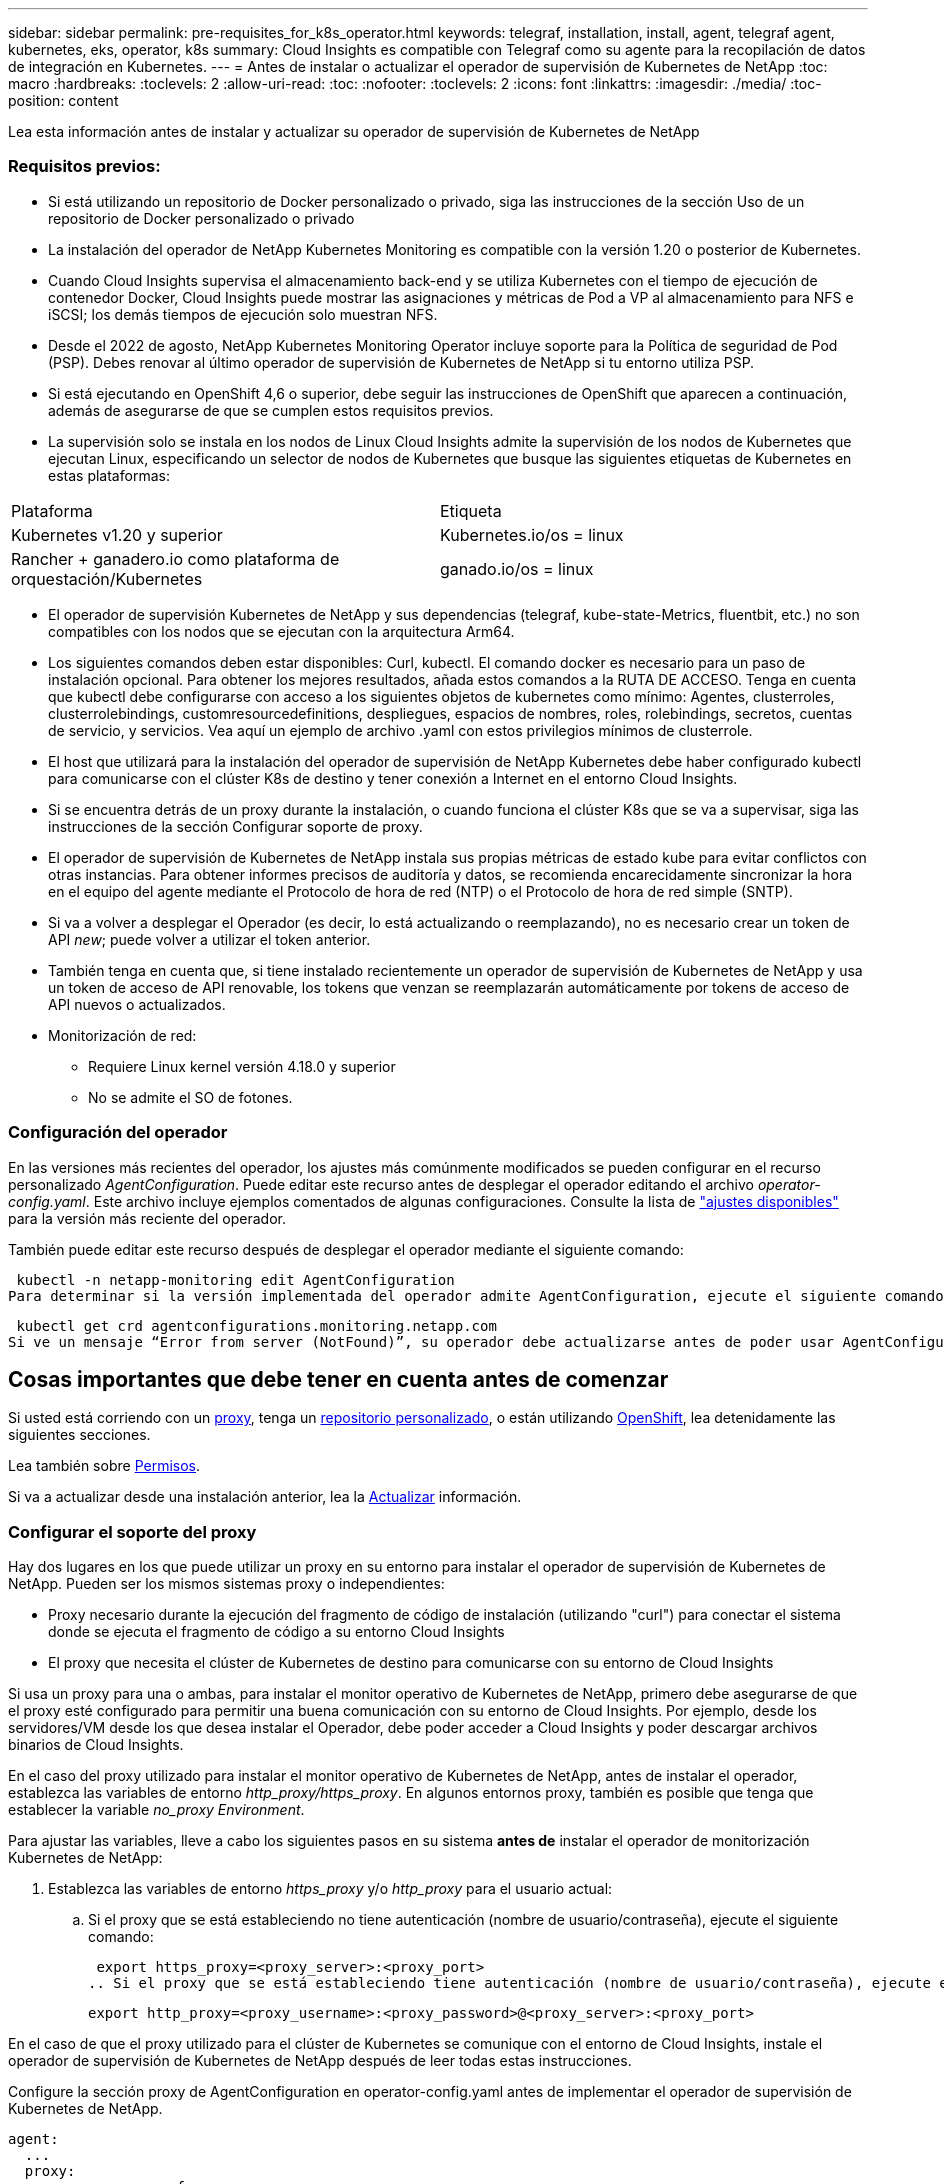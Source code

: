 ---
sidebar: sidebar 
permalink: pre-requisites_for_k8s_operator.html 
keywords: telegraf, installation, install, agent, telegraf agent, kubernetes, eks, operator, k8s 
summary: Cloud Insights es compatible con Telegraf como su agente para la recopilación de datos de integración en Kubernetes. 
---
= Antes de instalar o actualizar el operador de supervisión de Kubernetes de NetApp
:toc: macro
:hardbreaks:
:toclevels: 2
:allow-uri-read: 
:toc: 
:nofooter: 
:toclevels: 2
:icons: font
:linkattrs: 
:imagesdir: ./media/
:toc-position: content


[role="lead"]
Lea esta información antes de instalar y actualizar su operador de supervisión de Kubernetes de NetApp



=== Requisitos previos:

* Si está utilizando un repositorio de Docker personalizado o privado, siga las instrucciones de la sección Uso de un repositorio de Docker personalizado o privado
* La instalación del operador de NetApp Kubernetes Monitoring es compatible con la versión 1.20 o posterior de Kubernetes.
* Cuando Cloud Insights supervisa el almacenamiento back-end y se utiliza Kubernetes con el tiempo de ejecución de contenedor Docker, Cloud Insights puede mostrar las asignaciones y métricas de Pod a VP al almacenamiento para NFS e iSCSI; los demás tiempos de ejecución solo muestran NFS.
* Desde el 2022 de agosto, NetApp Kubernetes Monitoring Operator incluye soporte para la Política de seguridad de Pod (PSP). Debes renovar al último operador de supervisión de Kubernetes de NetApp si tu entorno utiliza PSP.
* Si está ejecutando en OpenShift 4,6 o superior, debe seguir las instrucciones de OpenShift que aparecen a continuación, además de asegurarse de que se cumplen estos requisitos previos.
* La supervisión solo se instala en los nodos de Linux Cloud Insights admite la supervisión de los nodos de Kubernetes que ejecutan Linux, especificando un selector de nodos de Kubernetes que busque las siguientes etiquetas de Kubernetes en estas plataformas:


|===


| Plataforma | Etiqueta 


| Kubernetes v1.20 y superior | Kubernetes.io/os = linux 


| Rancher + ganadero.io como plataforma de orquestación/Kubernetes | ganado.io/os = linux 
|===
* El operador de supervisión Kubernetes de NetApp y sus dependencias (telegraf, kube-state-Metrics, fluentbit, etc.) no son compatibles con los nodos que se ejecutan con la arquitectura Arm64.
* Los siguientes comandos deben estar disponibles: Curl, kubectl. El comando docker es necesario para un paso de instalación opcional. Para obtener los mejores resultados, añada estos comandos a la RUTA DE ACCESO. Tenga en cuenta que kubectl debe configurarse con acceso a los siguientes objetos de kubernetes como mínimo: Agentes, clusterroles, clusterrolebindings, customresourcedefinitions, despliegues, espacios de nombres, roles, rolebindings, secretos, cuentas de servicio, y servicios. Vea aquí un ejemplo de archivo .yaml con estos privilegios mínimos de clusterrole.
* El host que utilizará para la instalación del operador de supervisión de NetApp Kubernetes debe haber configurado kubectl para comunicarse con el clúster K8s de destino y tener conexión a Internet en el entorno Cloud Insights.
* Si se encuentra detrás de un proxy durante la instalación, o cuando funciona el clúster K8s que se va a supervisar, siga las instrucciones de la sección Configurar soporte de proxy.
* El operador de supervisión de Kubernetes de NetApp instala sus propias métricas de estado kube para evitar conflictos con otras instancias. Para obtener informes precisos de auditoría y datos, se recomienda encarecidamente sincronizar la hora en el equipo del agente mediante el Protocolo de hora de red (NTP) o el Protocolo de hora de red simple (SNTP).
* Si va a volver a desplegar el Operador (es decir, lo está actualizando o reemplazando), no es necesario crear un token de API _new_; puede volver a utilizar el token anterior.
* También tenga en cuenta que, si tiene instalado recientemente un operador de supervisión de Kubernetes de NetApp y usa un token de acceso de API renovable, los tokens que venzan se reemplazarán automáticamente por tokens de acceso de API nuevos o actualizados.
* Monitorización de red:
+
** Requiere Linux kernel versión 4.18.0 y superior
** No se admite el SO de fotones.






=== Configuración del operador

En las versiones más recientes del operador, los ajustes más comúnmente modificados se pueden configurar en el recurso personalizado _AgentConfiguration_. Puede editar este recurso antes de desplegar el operador editando el archivo _operator-config.yaml_. Este archivo incluye ejemplos comentados de algunas configuraciones. Consulte la lista de link:telegraf_agent_k8s_config_options.html["ajustes disponibles"] para la versión más reciente del operador.

También puede editar este recurso después de desplegar el operador mediante el siguiente comando:

 kubectl -n netapp-monitoring edit AgentConfiguration
Para determinar si la versión implementada del operador admite AgentConfiguration, ejecute el siguiente comando:

 kubectl get crd agentconfigurations.monitoring.netapp.com
Si ve un mensaje “Error from server (NotFound)”, su operador debe actualizarse antes de poder usar AgentConfiguration.



== Cosas importantes que debe tener en cuenta antes de comenzar

Si usted está corriendo con un <<configuring-proxy-support,proxy>>, tenga un <<using-a-custom-or-private-docker-repository,repositorio personalizado>>, o están utilizando <<openshift-instructions,OpenShift>>, lea detenidamente las siguientes secciones.

Lea también sobre <<permissions,Permisos>>.

Si va a actualizar desde una instalación anterior, lea la <<actualizar,Actualizar>> información.



=== Configurar el soporte del proxy

Hay dos lugares en los que puede utilizar un proxy en su entorno para instalar el operador de supervisión de Kubernetes de NetApp. Pueden ser los mismos sistemas proxy o independientes:

* Proxy necesario durante la ejecución del fragmento de código de instalación (utilizando "curl") para conectar el sistema donde se ejecuta el fragmento de código a su entorno Cloud Insights
* El proxy que necesita el clúster de Kubernetes de destino para comunicarse con su entorno de Cloud Insights


Si usa un proxy para una o ambas, para instalar el monitor operativo de Kubernetes de NetApp, primero debe asegurarse de que el proxy esté configurado para permitir una buena comunicación con su entorno de Cloud Insights. Por ejemplo, desde los servidores/VM desde los que desea instalar el Operador, debe poder acceder a Cloud Insights y poder descargar archivos binarios de Cloud Insights.

En el caso del proxy utilizado para instalar el monitor operativo de Kubernetes de NetApp, antes de instalar el operador, establezca las variables de entorno _http_proxy/https_proxy_. En algunos entornos proxy, también es posible que tenga que establecer la variable _no_proxy Environment_.

Para ajustar las variables, lleve a cabo los siguientes pasos en su sistema *antes de* instalar el operador de monitorización Kubernetes de NetApp:

. Establezca las variables de entorno _https_proxy_ y/o _http_proxy_ para el usuario actual:
+
.. Si el proxy que se está estableciendo no tiene autenticación (nombre de usuario/contraseña), ejecute el siguiente comando:
+
 export https_proxy=<proxy_server>:<proxy_port>
.. Si el proxy que se está estableciendo tiene autenticación (nombre de usuario/contraseña), ejecute este comando:
+
 export http_proxy=<proxy_username>:<proxy_password>@<proxy_server>:<proxy_port>




En el caso de que el proxy utilizado para el clúster de Kubernetes se comunique con el entorno de Cloud Insights, instale el operador de supervisión de Kubernetes de NetApp después de leer todas estas instrucciones.

Configure la sección proxy de AgentConfiguration en operator-config.yaml antes de implementar el operador de supervisión de Kubernetes de NetApp.

[listing]
----
agent:
  ...
  proxy:
    server: <server for proxy>
    port: <port for proxy>
    username: <username for proxy>
    password: <password for proxy>

    # In the noproxy section, enter a comma-separated list of
    # IP addresses and/or resolvable hostnames that should bypass
    # the proxy
    noproxy: <comma separated list>

    isTelegrafProxyEnabled: true
    isFluentbitProxyEnabled: <true or false> # true if Events Log enabled
    isCollectorsProxyEnabled: <true or false> # true if Network Performance and Map enabled
    isAuProxyEnabled: <true or false> # true if AU enabled
  ...
...
----


=== Uso de un repositorio de Docker personalizado o privado

De forma predeterminada, el operador de supervisión de Kubernetes de NetApp extraerá imágenes de contenedor del repositorio de Cloud Insights. Si tiene un clúster de Kubernetes utilizado como destino para la supervisión, y ese clúster se configura para extraer solo imágenes de contenedor desde un repositorio de Docker privado o personalizado, debe configurar el acceso a los contenedores que necesita el operador de supervisión de Kubernetes de NetApp.

Ejecute «Image pull Snippet» desde el icono de instalación del operador de supervisión de NetApp. Este comando iniciará sesión en el repositorio de Cloud Insights, extraerá todas las dependencias de imágenes del operador y cerrará la sesión en el repositorio de Cloud Insights. Cuando se le solicite, introduzca la contraseña temporal del repositorio proporcionada. Este comando descarga todas las imágenes utilizadas por el operador, incluidas las funciones opcionales. Consulte a continuación las funciones para las que se utilizan estas imágenes.

Funcionalidad del operador principal y supervisión de Kubernetes

* supervisión de netapp
* proxy-rbac-kube
* métricas-estado-kube
* telegraf
* usuario raíz sin interrupciones


Registro de eventos

* bits fluidos
* exportador de eventos de kubernetes


Rendimiento de red y mapa

* ci-net-observador


Introduzca la imagen del operador docker en el repositorio de su proveedor de servicios de empresa/local/privado de acuerdo con las políticas de su empresa. Asegúrese de que las etiquetas de imagen y las rutas de acceso de directorio a estas imágenes del repositorio sean coherentes con las del repositorio de Cloud Insights.

Edite el despliegue de operador de supervisión en operator-deployment.yaml y modifique todas las referencias de imagen para utilizar su repositorio Docker privado.

....
image: <docker repo of the enterprise/corp docker repo>/kube-rbac-proxy:<kube-rbac-proxy version>
image: <docker repo of the enterprise/corp docker repo>/netapp-monitoring:<version>
....
Edite AgentConfiguration en operator-config.yaml para reflejar la nueva ubicación de repositorio de Docker. Cree una nueva imagePullSecret para su repositorio privado, para más detalles consulte _https://kubernetes.io/docs/tasks/configure-pod-container/pull-image-private-registry/_

[listing]
----
agent:
  ...
  # An optional docker registry where you want docker images to be pulled from as compared to CI's docker registry
  # Please see documentation link here: https://docs.netapp.com/us-en/cloudinsights/task_config_telegraf_agent_k8s.html#using-a-custom-or-private-docker-repository
  dockerRepo: your.docker.repo/long/path/to/test
  # Optional: A docker image pull secret that maybe needed for your private docker registry
  dockerImagePullSecret: docker-secret-name
----


=== Instrucciones de OpenShift

Si se ejecuta en OpenShift 4,6 o superior, debe editar la configuración de AgentConfiguration en _operator-config.yaml_ para activar la configuración _runPrivileged_:

....
# Set runPrivileged to true SELinux is enabled on your kubernetes nodes
runPrivileged: true
....
OpenShift puede implementar un nivel de seguridad añadido que puede bloquear el acceso a algunos componentes de Kubernetes.



=== Permisos

Si el clúster que se va a supervisar contiene recursos personalizados que no tienen un ClusterRole que link:https://kubernetes.io/docs/reference/access-authn-authz/rbac/#aggregated-clusterroles["agregados para ver"], Tendrá que conceder manualmente el acceso del operador a estos recursos para supervisarlos con registros de eventos.

. Edite _operator-additional-permissions.yaml_ antes de instalar, o después de instalar, edite el recurso _ClusterRole/<namespace>-additional-permissions_
. Cree una nueva regla para los apiGroups y recursos deseados con los verbos [“get”, “watch”, “list”]. Consulte \https://kubernetes.io/docs/reference/access-authn-authz/rbac/
. Aplique los cambios al clúster




=== Toleraciones y daños

Los DaemonSets _telegraf_, _fluent-bit_ y _net-observer_ deben programar un pod en cada nodo del cluster para recopilar correctamente los datos en todos los nodos. El operador ha sido configurado para tolerar algunos *taints* bien conocidos. Si ha configurado cualquier daño personalizado en sus nodos, evitando así que los pods se ejecuten en cada nodo, puede crear una *tolerancia* para esos daños link:telegraf_agent_k8s_config_options.html["En el campo _AgentConfiguration_"]. Si ha aplicado daños personalizados a todos los nodos del cluster, también debe agregar las toleraciones necesarias al despliegue del operador para permitir que el pod del operador se programe y ejecute.

Más información acerca de Kubernetes link:https://kubernetes.io/docs/concepts/scheduling-eviction/taint-and-toleration/["Tolerancias y taints"].

Vuelva a la link:task_config_telegraf_agent_k8s.html["*NetApp Kubernetes Monitoreo de la página de instalación del operador*"]
